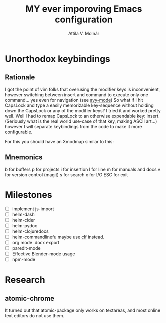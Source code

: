 #+TITLE: MY ever imporoving Emacs configuration
#+AUTHOR: Attila V. Molnár
#+STARTUP: SHOWALL

* Unorthodox keybindings
** Rationale

I got the point of vim folks that overusing the modifier keys is inconvenient, however switching between insert and command to execute only one command... yes even for navigation (see [[https://github.com/abo-abo/avy][avy-mode]])
So what if I hit CapsLock and type a easily memorizable key-sequence without holding down the CapsLock or any of the modifier keys?
I tried it and worked pretty well.
Well I had to remap CapsLock to an otherwise expendable key: insert. (Seriously what is the real world use-case of that key, making ASCII art...)
however I will separate keybindings from the code to make it more configurable.

For this you should have an Xmodmap similar to this:

** Mnemonics

b for buffers
p for projects
i for insertion
l for line
m for manuals and docs
v for version control (magit)
s for search
x for I/O
ESC for exit

* Milestones

- [ ] implement js-import
- [ ] helm-dash
- [ ] helm-cider
- [ ] helm-pydoc
- [ ] helm-clojuredocs
- [ ] helm-commandlinefu maybe use [[https://github.com/ncrocfer/clf][clf]] instead.
- [ ] org mode .docx export
- [ ] paredit-mode
- [ ] Effective Blender-mode usage
- [ ] npm-mode
* Research
** atomic-chrome
It turned out that atomic-package only works on textareas, and most online text editors do not use them.
